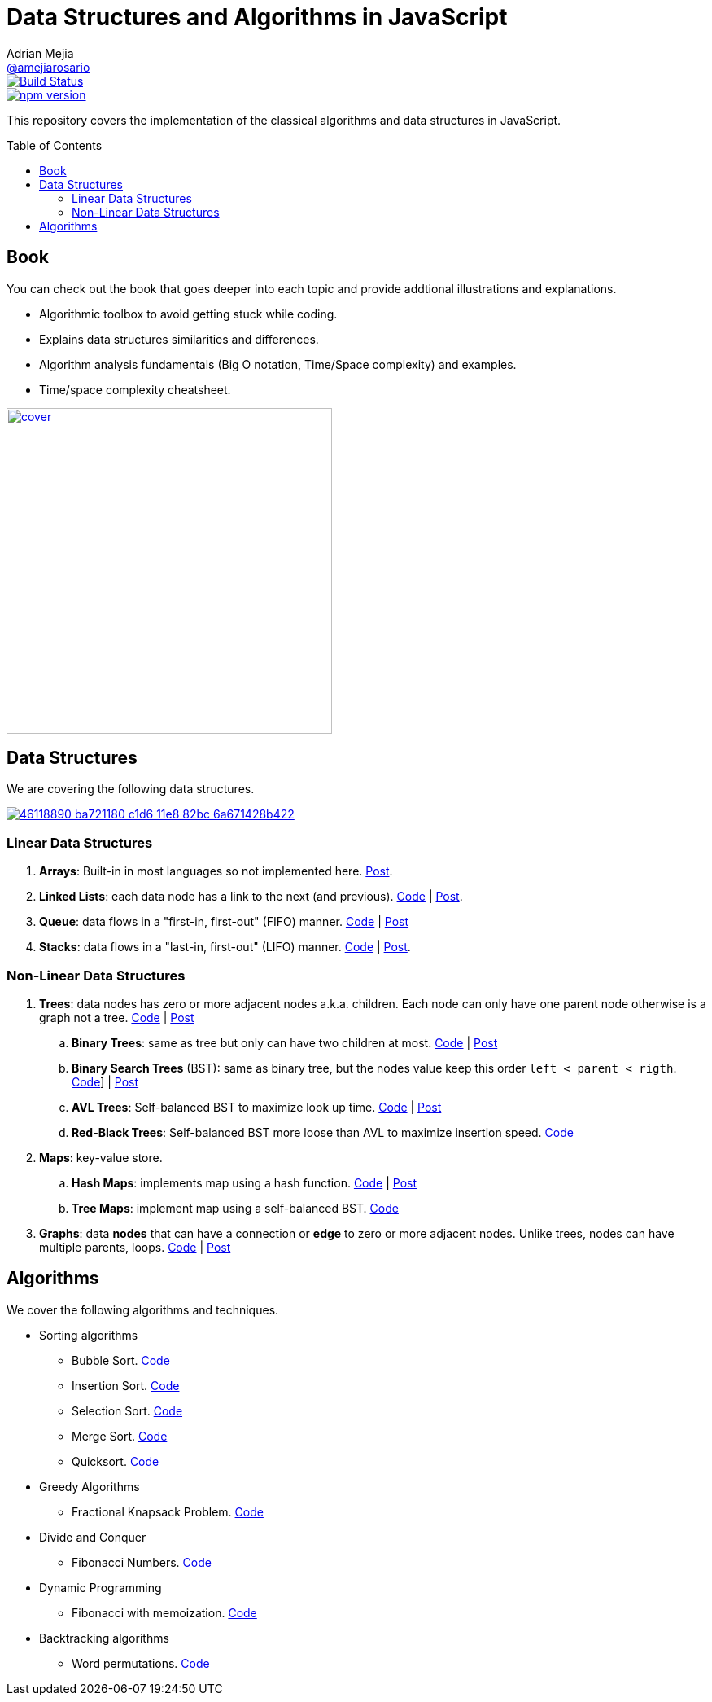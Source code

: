 = Data Structures and Algorithms in JavaScript
:toc: macro
:toclevels: 2
Adrian Mejia <https://github.com/amejiarosario[@amejiarosario]>

image::https://travis-ci.com/amejiarosario/dsa.js.svg?branch=master["Build Status", link="https://travis-ci.com/amejiarosario/dsa.js"]
image::https://badge.fury.io/js/dsa.js.svg["npm version", link="https://badge.fury.io/js/dsa.js"]

This repository covers the implementation of the classical algorithms and data structures in JavaScript.

toc::[]

## Book

.You can check out the book that goes deeper into each topic and provide addtional illustrations and explanations.
- Algorithmic toolbox to avoid getting stuck while coding.
- Explains data structures similarities and differences.
- Algorithm analysis fundamentals (Big O notation, Time/Space complexity) and examples.
- Time/space complexity cheatsheet.

image::book/cover.png[link=https://books.adrianmejia.com/dsajs-data-structures-algorithms-javascript/, height=400]

== Data Structures
We are covering the following data structures.

image::https://user-images.githubusercontent.com/418605/46118890-ba721180-c1d6-11e8-82bc-6a671428b422.png[link=https://embed.kumu.io/85f1a4de5fb8430a10a1bf9c5118e015]

### Linear Data Structures
1. **Arrays**: Built-in in most languages so not implemented here. https://adrianmejia.com/blog/2018/04/28/data-structures-time-complexity-for-beginners-arrays-hashmaps-linked-lists-stacks-queues-tutorial/#Array[Post].
2. **Linked Lists**: each data node has a link to the next (and previous). https://github.com/amejiarosario/dsa.js/blob/master/src/data-structures/linked-lists/linked-list.js[Code] | https://adrianmejia.com/blog/2018/04/28/data-structures-time-complexity-for-beginners-arrays-hashmaps-linked-lists-stacks-queues-tutorial/#Linked-Lists[Post].
3. **Queue**: data flows in a "first-in, first-out" (FIFO) manner. https://github.com/amejiarosario/dsa.js/blob/master/src/data-structures/queues/queue.js[Code] | https://adrianmejia.com/blog/2018/04/28/data-structures-time-complexity-for-beginners-arrays-hashmaps-linked-lists-stacks-queues-tutorial/#Queues[Post]
4. **Stacks**:  data flows in a "last-in, first-out" (LIFO) manner. https://github.com/amejiarosario/dsa.js/blob/master/src/data-structures/stacks/stack.js[Code] | https://adrianmejia.com/blog/2018/04/28/data-structures-time-complexity-for-beginners-arrays-hashmaps-linked-lists-stacks-queues-tutorial/#Stacks[Post].

### Non-Linear Data Structures
1. **Trees**: data nodes has zero or more adjacent nodes a.k.a. children. Each node can only have one parent node otherwise is a graph not a tree. https://github.com/amejiarosario/algorithms.js/tree/master/src/data-structures/trees[Code] | https://adrianmejia.com/blog/2018/06/11/data-structures-for-beginners-trees-binary-search-tree-tutorial/[Post]
	.. **Binary Trees**: same as tree but only can have two children at most. https://github.com/amejiarosario/algorithms.js/tree/master/src/data-structures/trees[Code] | https://adrianmejia.com/blog/2018/06/11/data-structures-for-beginners-trees-binary-search-tree-tutorial/#Binary-Trees[Post]
	.. **Binary Search Trees** (BST): same as binary tree, but the nodes value keep this order `left < parent < rigth`. https://github.com/amejiarosario/algorithms.js/blob/master/src/data-structures/trees/binary-search-tree.js[Code]] | https://adrianmejia.com/blog/2018/06/11/data-structures-for-beginners-trees-binary-search-tree-tutorial/#Binary-Search-Tree-BST[Post]
	.. **AVL Trees**: Self-balanced BST to maximize look up time. https://github.com/amejiarosario/algorithms.js/blob/master/src/data-structures/trees/avl-tree.js[Code] | https://adrianmejia.com/blog/2018/07/16/self-balanced-binary-search-trees-with-avl-tree-data-structure-for-beginners/[Post]
	.. **Red-Black Trees**:  Self-balanced BST more loose than AVL to maximize insertion speed. https://github.com/amejiarosario/algorithms.js/blob/master/src/data-structures/trees/red-black-tree.js[Code]
2. **Maps**: key-value store.
	.. **Hash Maps**: implements map using a hash function. https://github.com/amejiarosario/algorithms.js/blob/master/src/data-structures/hash-maps/hashmap.js[Code] | https://adrianmejia.com/blog/2018/04/28/data-structures-time-complexity-for-beginners-arrays-hashmaps-linked-lists-stacks-queues-tutorial/#HashMaps[Post]
	.. **Tree Maps**: implement map using a self-balanced BST. https://github.com/amejiarosario/dsa.js/blob/master/src/data-structures/maps/tree-maps/tree-map.js[Code]
3. **Graphs**: data *nodes* that can have a connection or *edge* to zero or more adjacent nodes. Unlike trees, nodes can have multiple parents, loops. https://github.com/amejiarosario/algorithms.js/blob/master/src/data-structures/graphs/graph.js[Code] | https://adrianmejia.com/blog/2018/05/14/data-structures-for-beginners-graphs-time-complexity-tutorial/[Post]

## Algorithms

.We cover the following algorithms and techniques.
* Sorting algorithms
  ** Bubble Sort. https://github.com/amejiarosario/dsa.js/blob/master/src/algorithms/sorting/bubble-sort.js[Code]
  ** Insertion Sort. https://github.com/amejiarosario/dsa.js/blob/master/src/algorithms/sorting/insertion-sort.js[Code]
  ** Selection Sort. https://github.com/amejiarosario/dsa.js/blob/master/src/algorithms/sorting/selection-sort.js[Code]
  ** Merge Sort. https://github.com/amejiarosario/dsa.js/blob/master/src/algorithms/sorting/merge-sort.js[Code]
  ** Quicksort. https://github.com/amejiarosario/dsa.js/blob/master/src/algorithms/sorting/quick-sort.js[Code]
* Greedy Algorithms
	** Fractional Knapsack Problem. https://github.com/amejiarosario/dsa.js/blob/master/src/algorithms/knapsack-fractional.js[Code]
* Divide and Conquer
  ** Fibonacci Numbers. https://github.com/amejiarosario/dsa.js/blob/master/src/algorithms/fibonacci-recursive.js[Code]
* Dynamic Programming
	** Fibonacci with memoization. https://github.com/amejiarosario/dsa.js/blob/master/src/algorithms/fibanacci-dynamic-programming.js[Code]
* Backtracking algorithms
	** Word permutations. https://github.com/amejiarosario/dsa.js/blob/master/src/algorithms/permutations-backtracking.js[Code]


